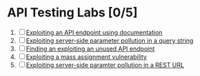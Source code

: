 * API Testing Labs [0/5]
1. [ ] [[file:lab1.org][Exploiting an API endpoint using documentation]]
2. [ ] [[file:lab2.org][Exploiting server-side parameter pollution in a query string]]
3. [ ] [[file:lab3.org][Finding an exploiting an unused API endpoint]]
4. [ ] [[file:lab4.org][Exploiting a mass assignment vulnerability]]
5. [ ] [[file:lab5.org][Exploiting server-side paramter pollution in a REST URL]]
